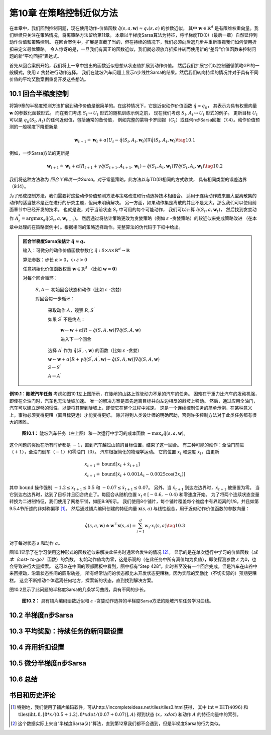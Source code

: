 第10章 在策略控制近似方法
============================

在本章中，我们回到控制问题，现在使用动作-价值函数 :math:`\hat{q}(s,a,\mathbf{w})\approx q_{*}(s, a)` 的参数近似，
其中 :math:`\mathbf{w} \in \mathbb{R}^{d}` 是有限维权重向量。我们继续只关注在策略情况，将离策略方法留给第11章。
本章以半梯度Sarsa算法为特征，将半梯度TD(0)（最后一章）自然延伸到动作价值和策略控制。
在回合案例中，扩展是直截了当的，但在持续的情况下，我们必须向后退几步并重新审视我们如何使用折扣来定义最优策略。
令人惊讶的是，一旦我们有真正的函数近似，我们就必须放弃折扣并转而使用新的“差异”价值函数来控制问题的新“平均回报”表达式。

首先从回合案例开始，我们将上一章中提出的函数近似思想从状态值扩展到动作价值。
然后我们扩展它们以控制遵循策略GPI的一般模式，使用 :math:`\varepsilon` 贪婪进行动作选择。
我们在陡坡汽车问题上显示n步线性Sarsa的结果。然后我们转向持续的情况并对于具有不同价值的平均奖励案例重复开发这些想法。


10.1 回合半梯度控制
-----------------------

将第9章的半梯度预测方法扩展到动作价值是很简单的。在这种情况下，它是近似动作价值函数 :math:`\hat{q} \approx q_{\pi}`，
其表示为具有权重向量 :math:`\mathbf{w}` 的参数化函数形式。
而在我们考虑 :math:`S_{t} \mapsto U_{t}` 形式的随机训练示例之前，
现在我们考虑 :math:`S_{t}, A_{t} \mapsto U_{t}` 形式的例子。
更新目标 :math:`U_{t}` 可以是 :math:`q_{\pi}\left(S_{t}, A_{t}\right)` 的任何近似值，包括通常的备份值，
例如完整的蒙特卡罗回报（:math:`G_{t}`）或任何n步Sarsa回报（7.4）。动作价值预测的一般梯度下降更新是

.. math::

    \mathbf{w}_{t+1} \doteq \mathbf{w}_{t}+\alpha\left[U_{t}-\hat{q}\left(S_{t}, A_{t}, \mathbf{w}_{t}\right)\right] \nabla \hat{q}\left(S_{t}, A_{t}, \mathbf{w}_{t}\right)
    \tag{10.1}

例如，一步Sarsa方法的更新是

.. math::

    \mathbf{w}_{t+1} \doteq \mathbf{w}_{t}+\alpha\left[R_{t+1}+\gamma \hat{q}\left(S_{t+1}, A_{t+1}, \mathbf{w}_{t}\right)-\hat{q}\left(S_{t}, A_{t}, \mathbf{w}_{t}\right)\right] \nabla \hat{q}\left(S_{t}, A_{t}, \mathbf{w}_{t}\right)
    \tag{10.2}

我们将这种方法称为 *回合半梯度一步Sarsa*。对于常量策略，此方法以与TD(0)相同的方式收敛，
具有相同类型的误差边界（9.14）。

为了形成控制方法，我们需要将这些动作价值预测方法与策略改进和行动选择技术相结合。
适用于连续动作或来自大型离散集的动作的适当技术是正在进行的研究主题，但尚未明确解决。
另一方面，如果动作集是离散的并且不是太大，那么我们可以使用前面章节中已经开发的技术。
也就是说，对于当前状态 :math:`S_t` 中可用的每个可能动作，
我们可以计算 :math:`\hat{q}\left(S_{t}, a, \mathbf{w}_{t}\right)`，
然后找到贪婪动作 :math:`A_t^*=\arg\max _{a} \hat{q}(S_t,a,\mathbf{w}_{t-1})`。
然后通过将估计策略更改为贪婪策略（例如 :math:`\varepsilon` -贪婪策略）的软近似来完成策略改进
（在本章中处理的在策略案例中）。根据相同的策略选择动作。完整算法的伪代码于下框中给出。

.. admonition:: 回合半梯度Sarsa法估计 :math:`\hat{q} \approx q_*`
    :class: important

    输入：可微分的动作价值函数参数化 :math:`\hat{q} : \delta \times \mathcal{A} \times \mathbb{R}^{d} \rightarrow \mathbb{R}`

    算法参数：步长 :math:`\alpha>0`，小 :math:`\varepsilon>0`

    任意初始化价值函数权重 :math:`\mathbf{w} \in \mathbb{R}^{d}` （比如 :math:`\mathbf{w}=\mathbf{0}`）

    对每个回合循环：

        :math:`S, A \leftarrow` 初始回合状态和动作（比如 :math:`\varepsilon` -贪婪）

        对回合每一步循环：

            采取动作 :math:`A`，观察 :math:`R, S^{\prime}`

            如果 :math:`S^{\prime}` 不是终点：

                :math:`\mathbf{w} \leftarrow \mathbf{w}+\alpha[R-\hat{q}(S, A, \mathbf{w})] \nabla \hat{q}(S, A, \mathbf{w})`

                进入下一个回合

            选择 :math:`A^{\prime}` 作为 :math:`\hat{q}\left(S^{\prime}, \cdot, \mathbf{w}\right)` 的函数（比如 :math:`\varepsilon` -贪婪）

            :math:`\mathbf{w} \leftarrow \mathbf{w}+\alpha\left[R+\gamma \hat{q}\left(S^{\prime}, A^{\prime}, \mathbf{w}\right)-\hat{q}(S, A, \mathbf{w})\right] \nabla \hat{q}(S, A, \mathbf{w})`

            :math:`S \leftarrow S^{\prime}`

            :math:`A \leftarrow A^{\prime}`

**例10.1：陡坡汽车任务** 考虑如图10.1左上图所示，在陡峭的山路上驾驶动力不足的汽车的任务。
困难在于重力比汽车的发动机强，即使在全油门时，汽车也无法陡坡加速。
唯一的解决方案是首先远离目标并向左边相反的斜坡上移动。
然后，通过应用全油门，汽车可以建立足够的惯性，以便将其带到陡坡上，即使它在整个过程中减速。
这是一个连续控制任务的简单示例，在某种意义上，事物必须变得更糟（离目标更远）才能变得更好。
除非得到人类设计师的明确帮助，否则许多控制方法对于此类任务都有很大的困难。

.. figure:: images/figure-10.1.png

    **图10.1：** 陡坡汽车任务（左上图）和一次运行中学习的成本函数 :math:`-\max _{a} \hat{q}(s, a, \mathbf{w})`。

这个问题的奖励在所有时步都是 :math:`-1`，直到汽车越过山顶的目标位置，结束了这一回合。
有三种可能的动作：全油门前进（:math:`+1`），全油门倒车（:math:`-1`）和零油门（:math:`0`）。
汽车根据简化的物理学运动。 它的位置 :math:`x_t` 和速度 :math:`\dot{x}_{t}`，由更新

.. math::

    \begin{array}{l}
    {x_{t+1} \doteq \text{bound}\left[x_{t}+\dot{x}_{t+1}\right]} \\
    {\dot{x}_{t+1} \doteq \text{bound}\left[\dot{x}_{t}+0.001 A_{t}-0.0025 \cos \left(3 x_{t}\right)\right]}
    \end{array}

其中 :math:`\text{bound}` 操作强制 :math:`-1.2 \leq x_{t+1} \leq 0.5`
和 :math:`-0.07 \leq \dot{x}_{t+1} \leq 0.07`。
另外，当 :math:`\dot{x}_{t+1}` 到达左边界时，:math:`\dot{x}_{t+1}` 被重置为零。
当它到达右边界时，达到了目标并且回合终止了。每回合从随机位置 :math:`x_{t} \in[-0.6,-0.4)` 和零速度开始。
为了将两个连续状态变量转换为二进制特征，我们使用了网格平铺，如图9.9所示。
我们使用8个铺片，每个铺片覆盖每个维度中有界距离的1/8，并且如第9.5.4节所述的非对称偏移 [1]_。
然后通过铺片编码创建的特征向量 :math:`\mathbf{x}(s, a)` 与线性组合，用于近似动作价值函数的参数向量：

.. math::

    \hat{q}(s, a, \mathbf{w}) \doteq \mathbf{w}^{\top} \mathbf{x}(s, a)=\sum_{i=1}^{d} w_{i} \cdot x_{i}(s, a)
    \tag{10.3}

对于每对状态 :math:`s` 和动作 :math:`a`。

图10.1显示了在学习使用这种形式的函数近似来解决此任务时通常会发生的情况 [2]_。
显示的是在单次运行中学习的价值函数（*成本（cost- to-go）* 函数）的负数。
初始动作值均为零，这是乐观的（在此任务中所有真值均为负值），即使探测参数 :math:`\varepsilon` 为0，也会导致进行大量探索。
这可以在中间的顶部面板中看到，图中标有“Step 428”。此时甚至没有一个回合完成，但是汽车在山谷中来回摆动，沿着状态空间的圆形轨迹。
所有经常访问的状态都比未开发状态更糟糕，因为实际的奖励比（不切实际的）预期更糟糕。
这会不断推动个体远离任何地方，探索新的状态，直到找到解决方案。

图10.2显示了此问题的半梯度Sarsa的几条学习曲线，具有不同的步长。

.. figure:: images/figure-10.2.png

    **图10.2：** 具有铺片编码函数近似和 :math:`\varepsilon` -贪婪动作选择的半梯度Sarsa方法的陡坡汽车任务学习曲线。

10.2 半梯度n步Sarsa
------------------------


10.3 平均奖励：持续任务的新问题设置
-------------------------------------


10.4 弃用折扣设置
--------------------


10.5 微分半梯度n步Sarsa
-----------------------------


10.6 总结
------------


书目和历史评论
---------------


.. [1]
    特别地，我们使用了铺片编码软件，可从http://incompleteideas.net/tiles/tiles3.html获得，
    其中 :math:`\text{int}=\operatorname{IHT}(4096)` 和
    :math:`\text{tiles}(\text{iht}, 8,[8*x/(0.5+1.2), 8*xdot/(0.07+0.07)], A)`
    得到状态 :math:`(x，xdot)` 和动作 :math:`A` 的特征向量中的索引。

.. [2]
    这个数据实际上来自“半梯度Sarsa(:math:`\lambda`)”算法，直到第12章我们都不会遇到，但是半梯度Sarsa的行为类似。
